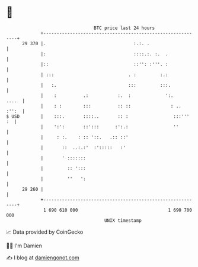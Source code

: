 * 👋

#+begin_example
                                    BTC price last 24 hours                    
                +------------------------------------------------------------+ 
         29 370 |.                                 :.:. .                    | 
                |:                                 ::::.:. :.  .             | 
                |::                                ::'': :'''. :             | 
                | :::                            . :         :.:             | 
                |   :.                           :::         :::.            | 
                |    :          .:           :.  :             ':.     ....  | 
                |    : :        :::          :: ::               : ..  :'':  | 
   $ USD        |    :::.       ::::..       :: :                 :::'''  :  | 
                |    ':':       ::':::      :':.:                 ''         | 
                |     : :.    : :: '::.   .:: ::'                            | 
                |       ::  ..:.:'  :':::::   :'                             | 
                |       ' :::::::                                            | 
                |         :: ':::                                            | 
                |         ''   ':                                            | 
         29 260 |                                                            | 
                +------------------------------------------------------------+ 
                 1 690 610 000                                  1 690 700 000  
                                        UNIX timestamp                         
#+end_example
📈 Data provided by CoinGecko

🧑‍💻 I'm Damien

✍️ I blog at [[https://www.damiengonot.com][damiengonot.com]]
